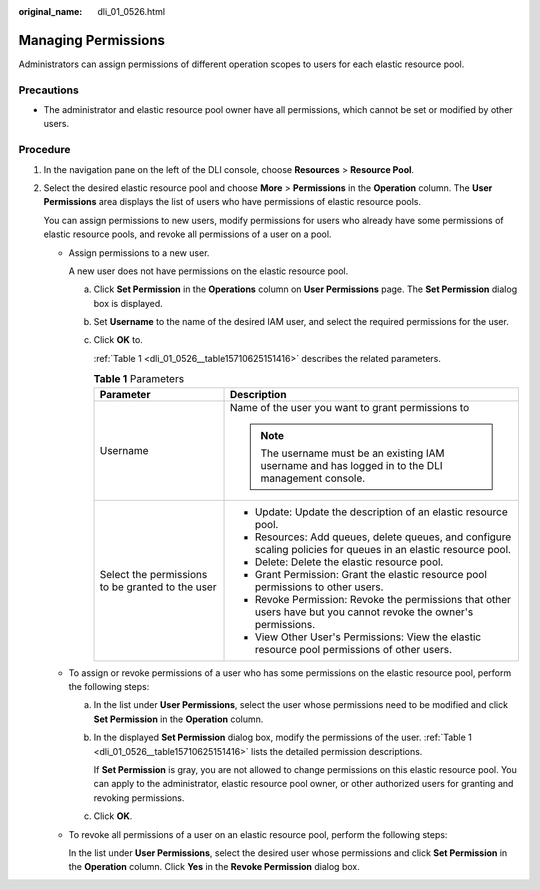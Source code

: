 :original_name: dli_01_0526.html

.. _dli_01_0526:

Managing Permissions
====================

Administrators can assign permissions of different operation scopes to users for each elastic resource pool.

Precautions
-----------

-  The administrator and elastic resource pool owner have all permissions, which cannot be set or modified by other users.

Procedure
---------

#. In the navigation pane on the left of the DLI console, choose **Resources** > **Resource Pool**.

#. Select the desired elastic resource pool and choose **More** > **Permissions** in the **Operation** column. The **User Permissions** area displays the list of users who have permissions of elastic resource pools.

   You can assign permissions to new users, modify permissions for users who already have some permissions of elastic resource pools, and revoke all permissions of a user on a pool.

   -  Assign permissions to a new user.

      A new user does not have permissions on the elastic resource pool.

      a. Click **Set Permission** in the **Operations** column on **User Permissions** page. The **Set Permission** dialog box is displayed.

      b. Set **Username** to the name of the desired IAM user, and select the required permissions for the user.

      c. Click **OK** to.

         :ref:`Table 1 <dli_01_0526__table15710625151416>` describes the related parameters.

         .. _dli_01_0526__table15710625151416:

         .. table:: **Table 1** Parameters

            +--------------------------------------------------+-------------------------------------------------------------------------------------------------------------------+
            | Parameter                                        | Description                                                                                                       |
            +==================================================+===================================================================================================================+
            | Username                                         | Name of the user you want to grant permissions to                                                                 |
            |                                                  |                                                                                                                   |
            |                                                  | .. note::                                                                                                         |
            |                                                  |                                                                                                                   |
            |                                                  |    The username must be an existing IAM username and has logged in to the DLI management console.                 |
            +--------------------------------------------------+-------------------------------------------------------------------------------------------------------------------+
            | Select the permissions to be granted to the user | -  Update: Update the description of an elastic resource pool.                                                    |
            |                                                  | -  Resources: Add queues, delete queues, and configure scaling policies for queues in an elastic resource pool.   |
            |                                                  | -  Delete: Delete the elastic resource pool.                                                                      |
            |                                                  | -  Grant Permission: Grant the elastic resource pool permissions to other users.                                  |
            |                                                  | -  Revoke Permission: Revoke the permissions that other users have but you cannot revoke the owner's permissions. |
            |                                                  | -  View Other User's Permissions: View the elastic resource pool permissions of other users.                      |
            +--------------------------------------------------+-------------------------------------------------------------------------------------------------------------------+

   -  To assign or revoke permissions of a user who has some permissions on the elastic resource pool, perform the following steps:

      a. In the list under **User Permissions**, select the user whose permissions need to be modified and click **Set Permission** in the **Operation** column.

      b. In the displayed **Set Permission** dialog box, modify the permissions of the user. :ref:`Table 1 <dli_01_0526__table15710625151416>` lists the detailed permission descriptions.

         If **Set Permission** is gray, you are not allowed to change permissions on this elastic resource pool. You can apply to the administrator, elastic resource pool owner, or other authorized users for granting and revoking permissions.

      c. Click **OK**.

   -  To revoke all permissions of a user on an elastic resource pool, perform the following steps:

      In the list under **User Permissions**, select the desired user whose permissions and click **Set Permission** in the **Operation** column. Click **Yes** in the **Revoke Permission** dialog box.
